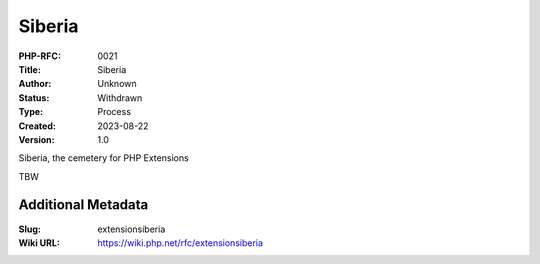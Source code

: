 Siberia
=======

:PHP-RFC: 0021
:Title: Siberia
:Author: Unknown
:Status: Withdrawn
:Type: Process
:Created: 2023-08-22
:Version: 1.0

Siberia, the cemetery for PHP Extensions

TBW

Additional Metadata
-------------------

:Slug: extensionsiberia
:Wiki URL: https://wiki.php.net/rfc/extensionsiberia
